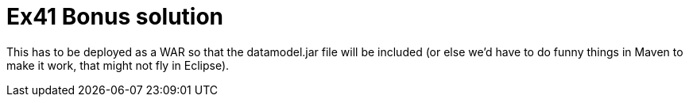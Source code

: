 = Ex41 Bonus solution

This has to be deployed as a WAR so that the datamodel.jar file
will be included (or else we'd have to do funny things in Maven
to make it work, that might not fly in Eclipse).
